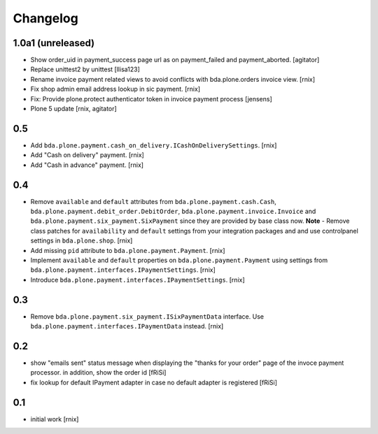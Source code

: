 
Changelog
=========

1.0a1 (unreleased)
------------------

- Show order_uid in payment_success page url as on payment_failed and payment_aborted.
  [agitator]

- Replace unittest2 by unittest
  [llisa123]

- Rename invoice payment related views to avoid conflicts with bda.plone.orders
  invoice view.
  [rnix]

- Fix shop admin email address lookup in sic payment.
  [rnix]

- Fix: Provide plone.protect authenticator token in invoice payment process
  [jensens]

- Plone 5 update
  [rnix, agitator]


0.5
---

- Add ``bda.plone.payment.cash_on_delivery.ICashOnDeliverySettings``.
  [rnix]

- Add "Cash on delivery" payment.
  [rnix]

- Add "Cash in advance" payment.
  [rnix]


0.4
---

- Remove ``available`` and ``default`` attributes from
  ``bda.plone.payment.cash.Cash``,
  ``bda.plone.payment.debit_order.DebitOrder``,
  ``bda.plone.payment.invoice.Invoice`` and
  ``bda.plone.payment.six_payment.SixPayment`` since they are provided by base
  class now. **Note** - Remove class patches for ``availability`` and
  ``default`` settings from your integration packages and and use controlpanel
  settings in ``bda.plone.shop``.
  [rnix]

- Add missing ``pid`` attribute to ``bda.plone.payment.Payment``.
  [rnix]

- Implement ``available`` and ``default`` properties on
  ``bda.plone.payment.Payment`` using settings from
  ``bda.plone.payment.interfaces.IPaymentSettings``.
  [rnix]

- Introduce ``bda.plone.payment.interfaces.IPaymentSettings``.
  [rnix]


0.3
---

- Remove ``bda.plone.payment.six_payment.ISixPaymentData`` interface. Use
  ``bda.plone.payment.interfaces.IPaymentData`` instead.
  [rnix]


0.2
---

- show "emails sent" status message when displaying the
  "thanks for your order" page of the invoce payment processor.
  in addition, show the order id
  [fRiSi]

- fix lookup for default IPayment adapter in case no default adapter
  is registered
  [fRiSi]


0.1
---

- initial work
  [rnix]
